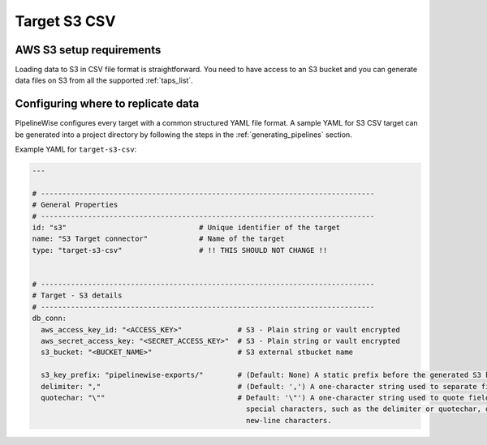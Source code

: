 
.. _target-s3-csv:

Target S3 CSV
----------------


AWS S3 setup requirements
'''''''''''''''''''''''''

Loading data to S3 in CSV file format is straightforward. You need to have
access to an S3 bucket and you can generate data files on S3 from all the
supported :ref:`taps_list`.

Configuring where to replicate data
'''''''''''''''''''''''''''''''''''

PipelineWise configures every target with a common structured YAML file format.
A sample YAML for S3 CSV target can be generated into a project directory by
following the steps in the :ref:`generating_pipelines` section.

Example YAML for ``target-s3-csv``:

.. code-block:: bash

    ---

    # ------------------------------------------------------------------------------
    # General Properties
    # ------------------------------------------------------------------------------
    id: "s3"                               # Unique identifier of the target
    name: "S3 Target connector"            # Name of the target
    type: "target-s3-csv"                  # !! THIS SHOULD NOT CHANGE !!


    # ------------------------------------------------------------------------------
    # Target - S3 details
    # ------------------------------------------------------------------------------
    db_conn:
      aws_access_key_id: "<ACCESS_KEY>"             # S3 - Plain string or vault encrypted
      aws_secret_access_key: "<SECRET_ACCESS_KEY>"  # S3 - Plain string or vault encrypted
      s3_bucket: "<BUCKET_NAME>"                    # S3 external stbucket name

      s3_key_prefix: "pipelinewise-exports/"        # (Default: None) A static prefix before the generated S3 key names
      delimiter: ","                                # (Default: ',') A one-character string used to separate fields.
      quotechar: "\""                               # Default: '\"') A one-character string used to quote fields containing
                                                      special characters, such as the delimiter or quotechar, or which contain
                                                      new-line characters.

